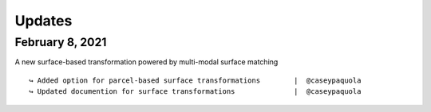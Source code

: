 .. _updates:

.. title:: List of updates

Updates
==================

February 8, 2021
------------------------------------------
A new surface-based transformation powered by multi-modal surface matching

::

    ↪ Added option for parcel-based surface transformations        |  @caseypaquola
    ↪ Updated documention for surface transformations              |  @caseypaquola
